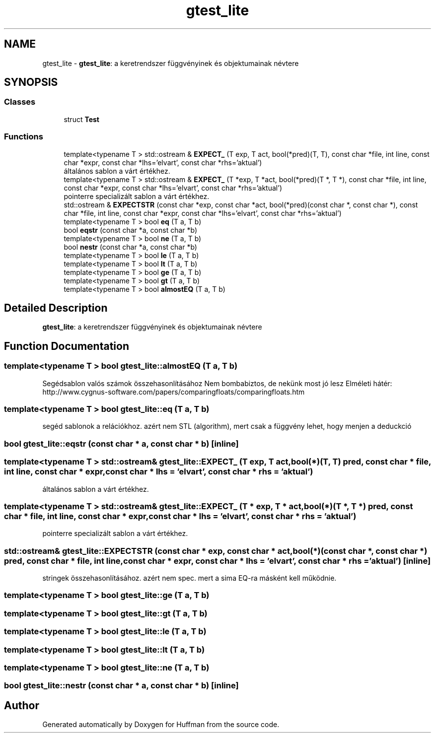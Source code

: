 .TH "gtest_lite" 3 "Thu Apr 16 2020" "Version 1.2" "Huffman" \" -*- nroff -*-
.ad l
.nh
.SH NAME
gtest_lite \- \fBgtest_lite\fP: a keretrendszer függvényinek és objektumainak névtere  

.SH SYNOPSIS
.br
.PP
.SS "Classes"

.in +1c
.ti -1c
.RI "struct \fBTest\fP"
.br
.in -1c
.SS "Functions"

.in +1c
.ti -1c
.RI "template<typename T > std::ostream & \fBEXPECT_\fP (T exp, T act, bool(*pred)(T, T), const char *file, int line, const char *expr, const char *lhs='elvart', const char *rhs='aktual')"
.br
.RI "általános sablon a várt értékhez\&. "
.ti -1c
.RI "template<typename T > std::ostream & \fBEXPECT_\fP (T *exp, T *act, bool(*pred)(T *, T *), const char *file, int line, const char *expr, const char *lhs='elvart', const char *rhs='aktual')"
.br
.RI "pointerre specializált sablon a várt értékhez\&. "
.ti -1c
.RI "std::ostream & \fBEXPECTSTR\fP (const char *exp, const char *act, bool(*pred)(const char *, const char *), const char *file, int line, const char *expr, const char *lhs='elvart', const char *rhs='aktual')"
.br
.ti -1c
.RI "template<typename T > bool \fBeq\fP (T a, T b)"
.br
.ti -1c
.RI "bool \fBeqstr\fP (const char *a, const char *b)"
.br
.ti -1c
.RI "template<typename T > bool \fBne\fP (T a, T b)"
.br
.ti -1c
.RI "bool \fBnestr\fP (const char *a, const char *b)"
.br
.ti -1c
.RI "template<typename T > bool \fBle\fP (T a, T b)"
.br
.ti -1c
.RI "template<typename T > bool \fBlt\fP (T a, T b)"
.br
.ti -1c
.RI "template<typename T > bool \fBge\fP (T a, T b)"
.br
.ti -1c
.RI "template<typename T > bool \fBgt\fP (T a, T b)"
.br
.ti -1c
.RI "template<typename T > bool \fBalmostEQ\fP (T a, T b)"
.br
.in -1c
.SH "Detailed Description"
.PP 
\fBgtest_lite\fP: a keretrendszer függvényinek és objektumainak névtere 
.SH "Function Documentation"
.PP 
.SS "template<typename T > bool gtest_lite::almostEQ (T a, T b)"
Segédsablon valós számok összehasonlításához Nem bombabiztos, de nekünk most jó lesz Elméleti hátér: http://www.cygnus-software.com/papers/comparingfloats/comparingfloats.htm 
.SS "template<typename T > bool gtest_lite::eq (T a, T b)"
segéd sablonok a relációkhoz\&. azért nem STL (algorithm), mert csak a függvény lehet, hogy menjen a deduckció 
.SS "bool gtest_lite::eqstr (const char * a, const char * b)\fC [inline]\fP"

.SS "template<typename T > std::ostream& gtest_lite::EXPECT_ (T exp, T act, bool(*)(T, T) pred, const char * file, int line, const char * expr, const char * lhs = \fC'elvart'\fP, const char * rhs = \fC'aktual'\fP)"

.PP
általános sablon a várt értékhez\&. 
.SS "template<typename T > std::ostream& gtest_lite::EXPECT_ (T * exp, T * act, bool(*)(T *, T *) pred, const char * file, int line, const char * expr, const char * lhs = \fC'elvart'\fP, const char * rhs = \fC'aktual'\fP)"

.PP
pointerre specializált sablon a várt értékhez\&. 
.SS "std::ostream& gtest_lite::EXPECTSTR (const char * exp, const char * act, bool(*)(const char *, const char *) pred, const char * file, int line, const char * expr, const char * lhs = \fC'elvart'\fP, const char * rhs = \fC'aktual'\fP)\fC [inline]\fP"
stringek összehasonlításához\&. azért nem spec\&. mert a sima EQ-ra másként kell működnie\&. 
.SS "template<typename T > bool gtest_lite::ge (T a, T b)"

.SS "template<typename T > bool gtest_lite::gt (T a, T b)"

.SS "template<typename T > bool gtest_lite::le (T a, T b)"

.SS "template<typename T > bool gtest_lite::lt (T a, T b)"

.SS "template<typename T > bool gtest_lite::ne (T a, T b)"

.SS "bool gtest_lite::nestr (const char * a, const char * b)\fC [inline]\fP"

.SH "Author"
.PP 
Generated automatically by Doxygen for Huffman from the source code\&.
